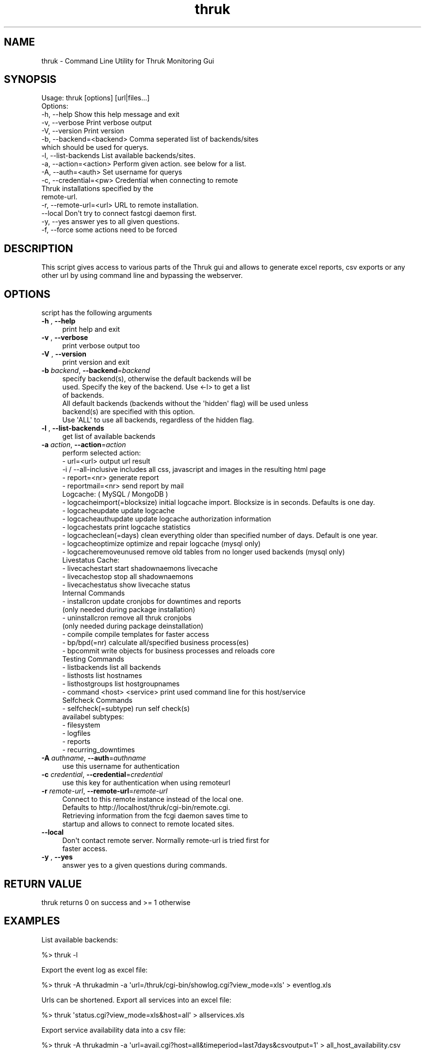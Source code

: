 .\" Automatically generated by Pod::Man 2.27 (Pod::Simple 3.28)
.\"
.\" Standard preamble:
.\" ========================================================================
.de Sp \" Vertical space (when we can't use .PP)
.if t .sp .5v
.if n .sp
..
.de Vb \" Begin verbatim text
.ft CW
.nf
.ne \\$1
..
.de Ve \" End verbatim text
.ft R
.fi
..
.\" Set up some character translations and predefined strings.  \*(-- will
.\" give an unbreakable dash, \*(PI will give pi, \*(L" will give a left
.\" double quote, and \*(R" will give a right double quote.  \*(C+ will
.\" give a nicer C++.  Capital omega is used to do unbreakable dashes and
.\" therefore won't be available.  \*(C` and \*(C' expand to `' in nroff,
.\" nothing in troff, for use with C<>.
.tr \(*W-
.ds C+ C\v'-.1v'\h'-1p'\s-2+\h'-1p'+\s0\v'.1v'\h'-1p'
.ie n \{\
.    ds -- \(*W-
.    ds PI pi
.    if (\n(.H=4u)&(1m=24u) .ds -- \(*W\h'-12u'\(*W\h'-12u'-\" diablo 10 pitch
.    if (\n(.H=4u)&(1m=20u) .ds -- \(*W\h'-12u'\(*W\h'-8u'-\"  diablo 12 pitch
.    ds L" ""
.    ds R" ""
.    ds C` ""
.    ds C' ""
'br\}
.el\{\
.    ds -- \|\(em\|
.    ds PI \(*p
.    ds L" ``
.    ds R" ''
.    ds C`
.    ds C'
'br\}
.\"
.\" Escape single quotes in literal strings from groff's Unicode transform.
.ie \n(.g .ds Aq \(aq
.el       .ds Aq '
.\"
.\" If the F register is turned on, we'll generate index entries on stderr for
.\" titles (.TH), headers (.SH), subsections (.SS), items (.Ip), and index
.\" entries marked with X<> in POD.  Of course, you'll have to process the
.\" output yourself in some meaningful fashion.
.\"
.\" Avoid warning from groff about undefined register 'F'.
.de IX
..
.nr rF 0
.if \n(.g .if rF .nr rF 1
.if (\n(rF:(\n(.g==0)) \{
.    if \nF \{
.        de IX
.        tm Index:\\$1\t\\n%\t"\\$2"
..
.        if !\nF==2 \{
.            nr % 0
.            nr F 2
.        \}
.    \}
.\}
.rr rF
.\"
.\" Accent mark definitions (@(#)ms.acc 1.5 88/02/08 SMI; from UCB 4.2).
.\" Fear.  Run.  Save yourself.  No user-serviceable parts.
.    \" fudge factors for nroff and troff
.if n \{\
.    ds #H 0
.    ds #V .8m
.    ds #F .3m
.    ds #[ \f1
.    ds #] \fP
.\}
.if t \{\
.    ds #H ((1u-(\\\\n(.fu%2u))*.13m)
.    ds #V .6m
.    ds #F 0
.    ds #[ \&
.    ds #] \&
.\}
.    \" simple accents for nroff and troff
.if n \{\
.    ds ' \&
.    ds ` \&
.    ds ^ \&
.    ds , \&
.    ds ~ ~
.    ds /
.\}
.if t \{\
.    ds ' \\k:\h'-(\\n(.wu*8/10-\*(#H)'\'\h"|\\n:u"
.    ds ` \\k:\h'-(\\n(.wu*8/10-\*(#H)'\`\h'|\\n:u'
.    ds ^ \\k:\h'-(\\n(.wu*10/11-\*(#H)'^\h'|\\n:u'
.    ds , \\k:\h'-(\\n(.wu*8/10)',\h'|\\n:u'
.    ds ~ \\k:\h'-(\\n(.wu-\*(#H-.1m)'~\h'|\\n:u'
.    ds / \\k:\h'-(\\n(.wu*8/10-\*(#H)'\z\(sl\h'|\\n:u'
.\}
.    \" troff and (daisy-wheel) nroff accents
.ds : \\k:\h'-(\\n(.wu*8/10-\*(#H+.1m+\*(#F)'\v'-\*(#V'\z.\h'.2m+\*(#F'.\h'|\\n:u'\v'\*(#V'
.ds 8 \h'\*(#H'\(*b\h'-\*(#H'
.ds o \\k:\h'-(\\n(.wu+\w'\(de'u-\*(#H)/2u'\v'-.3n'\*(#[\z\(de\v'.3n'\h'|\\n:u'\*(#]
.ds d- \h'\*(#H'\(pd\h'-\w'~'u'\v'-.25m'\f2\(hy\fP\v'.25m'\h'-\*(#H'
.ds D- D\\k:\h'-\w'D'u'\v'-.11m'\z\(hy\v'.11m'\h'|\\n:u'
.ds th \*(#[\v'.3m'\s+1I\s-1\v'-.3m'\h'-(\w'I'u*2/3)'\s-1o\s+1\*(#]
.ds Th \*(#[\s+2I\s-2\h'-\w'I'u*3/5'\v'-.3m'o\v'.3m'\*(#]
.ds ae a\h'-(\w'a'u*4/10)'e
.ds Ae A\h'-(\w'A'u*4/10)'E
.    \" corrections for vroff
.if v .ds ~ \\k:\h'-(\\n(.wu*9/10-\*(#H)'\s-2\u~\d\s+2\h'|\\n:u'
.if v .ds ^ \\k:\h'-(\\n(.wu*10/11-\*(#H)'\v'-.4m'^\v'.4m'\h'|\\n:u'
.    \" for low resolution devices (crt and lpr)
.if \n(.H>23 .if \n(.V>19 \
\{\
.    ds : e
.    ds 8 ss
.    ds o a
.    ds d- d\h'-1'\(ga
.    ds D- D\h'-1'\(hy
.    ds th \o'bp'
.    ds Th \o'LP'
.    ds ae ae
.    ds Ae AE
.\}
.rm #[ #] #H #V #F C
.\" ========================================================================
.\"
.IX Title "thruk 3"
.TH thruk 3 "2014-06-23" "perl v5.10.1" "User Contributed Perl Documentation"
.\" For nroff, turn off justification.  Always turn off hyphenation; it makes
.\" way too many mistakes in technical documents.
.if n .ad l
.nh
.SH "NAME"
thruk \- Command Line Utility for Thruk Monitoring Gui
.SH "SYNOPSIS"
.IX Header "SYNOPSIS"
.Vb 1
\&  Usage: thruk [options] [url|files...]
\&
\&  Options:
\&  \-h, \-\-help                    Show this help message and exit
\&  \-v, \-\-verbose                 Print verbose output
\&  \-V, \-\-version                 Print version
\&
\&  \-b, \-\-backend=<backend>       Comma seperated list of backends/sites
\&                                which should be used for querys.
\&  \-l, \-\-list\-backends           List available backends/sites.
\&  \-a, \-\-action=<action>         Perform given action. see below for a list.
\&
\&  \-A, \-\-auth=<auth>             Set username for querys
\&
\&  \-c, \-\-credential=<pw>         Credential when connecting to remote
\&                                Thruk installations specified by the
\&                                remote\-url.
\&  \-r, \-\-remote\-url=<url>        URL to remote installation.
\&      \-\-local                   Don\*(Aqt try to connect fastcgi daemon first.
\&
\&  \-y, \-\-yes                     answer yes to all given questions.
\&  \-f, \-\-force                   some actions need to be forced
.Ve
.SH "DESCRIPTION"
.IX Header "DESCRIPTION"
This script gives access to various parts of the Thruk gui and allows to generate
excel reports, csv exports or any other url by using command line and bypassing the
webserver.
.SH "OPTIONS"
.IX Header "OPTIONS"
script has the following arguments
.IP "\fB\-h\fR , \fB\-\-help\fR" 4
.IX Item "-h , --help"
.Vb 1
\&    print help and exit
.Ve
.IP "\fB\-v\fR , \fB\-\-verbose\fR" 4
.IX Item "-v , --verbose"
.Vb 1
\&    print verbose output too
.Ve
.IP "\fB\-V\fR , \fB\-\-version\fR" 4
.IX Item "-V , --version"
.Vb 1
\&    print version and exit
.Ve
.IP "\fB\-b\fR \fIbackend\fR, \fB\-\-backend\fR=\fIbackend\fR" 4
.IX Item "-b backend, --backend=backend"
.Vb 3
\&    specify backend(s), otherwise the default backends will be
\&    used. Specify the key of the backend. Use <\-l> to get a list
\&    of backends.
\&
\&    All default backends (backends without the \*(Aqhidden\*(Aq flag) will be used unless
\&    backend(s) are specified with this option.
\&
\&    Use \*(AqALL\*(Aq to use all backends, regardless of the hidden flag.
.Ve
.IP "\fB\-l\fR , \fB\-\-list\-backends\fR" 4
.IX Item "-l , --list-backends"
.Vb 1
\&    get list of available backends
.Ve
.IP "\fB\-a\fR \fIaction\fR, \fB\-\-action\fR=\fIaction\fR" 4
.IX Item "-a action, --action=action"
.Vb 5
\&    perform selected action:
\&      \- url=<url>                   output url result
\&        \-i / \-\-all\-inclusive        includes all css, javascript and images in the resulting html page
\&      \- report=<nr>                 generate report
\&      \- reportmail=<nr>             send report by mail
\&
\&    Logcache: ( MySQL / MongoDB )
\&      \- logcacheimport(=blocksize)  initial logcache import. Blocksize is in seconds. Defaults is one day.
\&      \- logcacheupdate              update logcache
\&      \- logcacheauthupdate          update logcache authorization information
\&      \- logcachestats               print logcache statistics
\&      \- logcacheclean(=days)        clean everything older than specified number of days. Default is one year.
\&      \- logcacheoptimize            optimize and repair logcache (mysql only)
\&      \- logcacheremoveunused        remove old tables from no longer used backends (mysql only)
\&
\&    Livestatus Cache:
\&      \- livecachestart              start shadownaemons livecache
\&      \- livecachestop               stop all shadownaemons
\&      \- livecachestatus             show livecache status
\&
\&    Internal Commands
\&      \- installcron                 update cronjobs for downtimes and reports
\&                                    (only needed during package installation)
\&      \- uninstallcron               remove all thruk cronjobs
\&                                    (only needed during package deinstallation)
\&      \- compile                     compile templates for faster access
\&      \- bp/bpd(=nr)                 calculate all/specified business process(es)
\&      \- bpcommit                    write objects for business processes and reloads core
\&
\&    Testing Commands
\&      \- listbackends                list all backends
\&      \- listhosts                   list hostnames
\&      \- listhostgroups              list hostgroupnames
\&      \- command <host> <service>    print used command line for this host/service
\&
\&    Selfcheck Commands
\&      \- selfcheck(=subtype)         run self check(s)
\&                                    availabel subtypes:
\&                                     \- filesystem
\&                                     \- logfiles
\&                                     \- reports
\&                                     \- recurring_downtimes
.Ve
.IP "\fB\-A\fR \fIauthname\fR, \fB\-\-auth\fR=\fIauthname\fR" 4
.IX Item "-A authname, --auth=authname"
.Vb 1
\&    use this username for authentication
.Ve
.IP "\fB\-c\fR \fIcredential\fR, \fB\-\-credential\fR=\fIcredential\fR" 4
.IX Item "-c credential, --credential=credential"
.Vb 1
\&    use this key for authentication when using remoteurl
.Ve
.IP "\fB\-r\fR \fIremote-url\fR, \fB\-\-remote\-url\fR=\fIremote-url\fR" 4
.IX Item "-r remote-url, --remote-url=remote-url"
.Vb 4
\&    Connect to this remote instance instead of the local one.
\&    Defaults to http://localhost/thruk/cgi\-bin/remote.cgi.
\&    Retrieving information from the fcgi daemon saves time to
\&    startup and allows to connect to remote located sites.
.Ve
.IP "\fB\-\-local\fR" 4
.IX Item "--local"
.Vb 2
\&    Don\*(Aqt contact remote server. Normally remote\-url is tried first for
\&    faster access.
.Ve
.IP "\fB\-y\fR , \fB\-\-yes\fR" 4
.IX Item "-y , --yes"
.Vb 1
\&    answer yes to a given questions during commands.
.Ve
.SH "RETURN VALUE"
.IX Header "RETURN VALUE"
thruk returns 0 on success and >= 1 otherwise
.SH "EXAMPLES"
.IX Header "EXAMPLES"
List available backends:
.PP
.Vb 1
\&  %> thruk \-l
.Ve
.PP
Export the event log as excel file:
.PP
.Vb 1
\&  %> thruk \-A thrukadmin \-a \*(Aqurl=/thruk/cgi\-bin/showlog.cgi?view_mode=xls\*(Aq > eventlog.xls
.Ve
.PP
Urls can be shortened.
Export all services into an excel file:
.PP
.Vb 1
\&  %> thruk \*(Aqstatus.cgi?view_mode=xls&host=all\*(Aq > allservices.xls
.Ve
.PP
Export service availability data into a csv file:
.PP
.Vb 1
\&  %> thruk \-A thrukadmin \-a \*(Aqurl=avail.cgi?host=all&timeperiod=last7days&csvoutput=1\*(Aq > all_host_availability.csv
.Ve
.PP
Generate pdf report
.PP
.Vb 1
\&  %> thruk \-a \*(Aqreport=1\*(Aq > report.pdf
.Ve
.PP
Generate pdf report and send it by mail:
.PP
.Vb 1
\&  %> thruk \-a \*(Aqreportmail=1\*(Aq
.Ve
.PP
Reschedule next check for host localhost now:
.PP
.Vb 1
\&  %> thruk \*(Aqcmd.cgi?cmd_mod=2&cmd_typ=96&host=localhost&start_time=now\*(Aq
.Ve
.SH "AUTHOR"
.IX Header "AUTHOR"
Sven Nierlein, 2009\-2014, <sven@nierlein.org>
